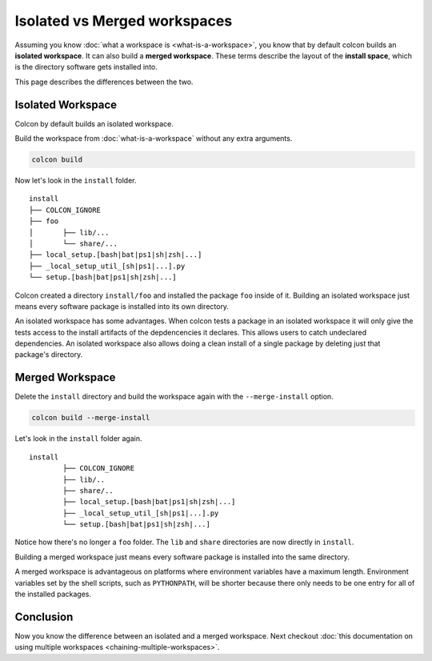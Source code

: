 Isolated vs Merged workspaces
=============================

Assuming you know :doc:`what a workspace is <what-is-a-workspace>`, you know that by default colcon builds an **isolated workspace**.
It can also build a **merged workspace**.
These terms describe the layout of the **install space**, which is the directory software gets installed into.

This page describes the differences between the two.


Isolated Workspace
------------------

Colcon by default builds an isolated workspace.

Build the workspace from :doc:`what-is-a-workspace` without any extra arguments.

.. code-block:: bash

	colcon build

Now let's look in the ``install`` folder.

::

	install
	├── COLCON_IGNORE
	├── foo
	│	├── lib/...
	│	└── share/...
	├── local_setup.[bash|bat|ps1|sh|zsh|...]
	├── _local_setup_util_[sh|ps1|...].py
	└── setup.[bash|bat|ps1|sh|zsh|...]

Colcon created a directory ``install/foo`` and installed the package ``foo`` inside of it.
Building an isolated workspace just means every software package is installed into its own directory.

An isolated workspace has some advantages.
When colcon tests a package in an isolated workspace it will only give the tests access to the install artifacts of the depdencencies it declares.
This allows users to catch undeclared dependencies.
An isolated workspace also allows doing a clean install of a single package by deleting just that package's directory.


Merged Workspace
----------------

Delete the ``install`` directory and build the workspace again with the ``--merge-install`` option.

.. code-block:: bash

	colcon build --merge-install


Let's look in the ``install`` folder again.

::

	install
		├── COLCON_IGNORE
		├── lib/..
		├── share/..
		├── local_setup.[bash|bat|ps1|sh|zsh|...]
		├── _local_setup_util_[sh|ps1|...].py
		└── setup.[bash|bat|ps1|sh|zsh|...]


Notice how there's no longer a ``foo`` folder. 
The ``lib`` and ``share`` directories are now directly in ``install``.

Building a merged workspace just means every software package is installed into the same directory.

A merged workspace is advantageous on platforms where environment variables have a maximum length.
Environment variables set by the shell scripts, such as ``PYTHONPATH``, will be shorter because there only needs to be one entry for all of the installed packages.

Conclusion
----------

Now you know the difference between an isolated and a merged workspace.
Next checkout :doc:`this documentation on using multiple workspaces <chaining-multiple-workspaces>`.